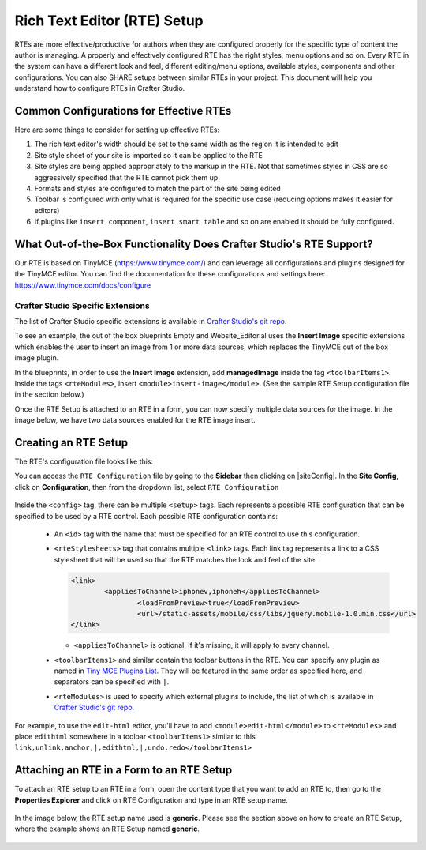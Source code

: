 .. _rte-setup:

============================
Rich Text Editor (RTE) Setup 
============================

RTEs are more effective/productive for authors  when they are configured properly for the specific type of content the author is managing.  A properly and effectively configured RTE has the right styles, menu options and so on.
Every RTE in the system can have a different look  and feel, different editing/menu options, available styles, components and other configurations.  You can also SHARE setups between similar RTEs in your project.  This document will help you understand how to configure RTEs in Crafter Studio.

----------------------------------------
Common Configurations for Effective RTEs
----------------------------------------
Here are some things to consider for setting up effective RTEs:

#. The rich text editor's width should be set to the same width as the region it is intended to edit
#. Site style sheet of your site is imported so it can be applied to the RTE
#. Site styles are being applied appropriately to the markup in the RTE.  Not that sometimes styles in CSS are so aggressively specified that the RTE cannot pick them up.
#. Formats and styles are configured to match the part of the site being edited
#. Toolbar is configured with only what is required for the specific use case (reducing options makes it easier for editors)
#. If plugins like ``insert component``, ``insert smart table`` and so on are enabled it should be fully configured.

--------------------------------------------------------------------
What Out-of-the-Box Functionality Does Crafter Studio's RTE Support?
--------------------------------------------------------------------

Our RTE is based on TinyMCE (https://www.tinymce.com/) and can leverage all configurations and plugins designed for the TinyMCE editor.  You can find the documentation for these configurations and settings here: https://www.tinymce.com/docs/configure

^^^^^^^^^^^^^^^^^^^^^^^^^^^^^^^^^^
Crafter Studio Specific Extensions
^^^^^^^^^^^^^^^^^^^^^^^^^^^^^^^^^^

The list of Crafter Studio specific extensions is available in `Crafter Studio's git repo <https://github.com/craftercms/studio2-ui/tree/master/static-assets/components/cstudio-forms/controls/rte-plugins>`_.

To see an example, the out of the box blueprints Empty and Website_Editorial uses the **Insert Image** specific extensions which enables the user to insert an image from 1 or more data sources, which replaces the TinyMCE out of the box image plugin.

In the blueprints, in order to use the **Insert Image** extension, add **managedImage** inside the tag ``<toolbarItems1>``.  Inside the tags ``<rteModules>``, insert ``<module>insert-image</module>``.  (See the sample RTE Setup configuration file in the section below.)

Once the RTE Setup is attached to an RTE in a form, you can now specify  multiple data sources for the image.  In the image below, we have two data sources enabled for the RTE image insert.

.. figure:: /_static/images/rte-setup-extension-example-insert-img.png
    :alt: RTE Setup - Insert Image Extension Example
	:align: center

---------------------
Creating an RTE Setup
---------------------

The RTE's configuration file looks like this:

.. code-block:: xml
    :caption: {REPOSITORY_ROOT}/sites/SITENAME/config/studio/form-control-config/rte/rte-setup.xml
    :linenos:

    <?xml version="1.0" encoding="UTF-8"?>
    <!--
    	This file configures Studio's Rich Text Editor (RTE), and it supports several configuration profiles, where the
    	content model selects which profile to use for which RTE field in the forms.
    -->
    <config>
        <setup>
            <id>generic</id> <!-- This starts a profile configuration -->
            <rteStylesheets> <!-- This informs the RTE to use the CSS files -->
                <link>
                    <loadFromPreview>true</loadFromPreview>
                    <url>/static-assets/css/main.css</url>
                </link>

                <link>
                    <appliesToChannel>iphonev,iphoneh</appliesToChannel>
                    <loadFromPreview>true</loadFromPreview>
                    <url>/static-assets/mobile/css/iphone.css</url>
                </link>
                <link>
                    <appliesToChannel>iphonev,iphoneh</appliesToChannel>
                    <loadFromPreview>true</loadFromPreview>
                    <url>/static-assets/mobile/css/libs/jquery.mobile-1.0.min.css</url>
                </link>
            </rteStylesheets>

            <rteStyleOverride>
                body { background: none; background-color: white; padding: 10px; }
                .layoutColumn { border: 1px solid gray; }
                .layoutColumn3 { border: 1px solid gray; }
                .layoutColumn4 { border: 1px solid gray; }

                h1 {
                color:rgb(61, 68, 73);
                font-family:'Roboto Slab';
                font-size:44px;
                font-weight:bold;
                }

                h3 {
                color:rgb(61, 68, 73);
                font-family:'Roboto Slab';
                font-size:18px;
                }

                p {
                font-size:14px;
                }

            </rteStyleOverride>

            <toolbarItems1>
                formatselect,|,bold,italic,underline,strikethrough,|,sub,sup,charmap,|,outdent,indent,blockquote,|,justifyleft,justifycenter,justifyright,justifyfull,|,bullist,numlist,|,managedImage,link,unlink,anchor,|,edithtml,|,undo,redo
        </toolbarItems1>
        <toolbarItems2></toolbarItems2>
        <toolbarItems3></toolbarItems3>
        <toolbarItems4></toolbarItems4>

            <rteLinkStyles> <!-- configures HTTP link styles within the RTE (double click a link in the RTE and select the
						`Class` field. -->
                <style>
                    <!-- first row is the title -->
                    <name>Link Styles</name>
                    <value>Link Styles</value>
                </style>
                <style>
                    <name>Standard</name>
                    <value>standard</value>
                </style>
                <style>
                    <name>Single</name>
                    <value>single</value>
                </style>
                <style>
                    <name>Hidden</name>
                    <value>hidden</value>
                </style>
                <style>
                    <name>Title link</name>
                    <value>titleLink</value>
                </style>
                <style>
                    <name>Button</name>
                    <value>mediumButton</value>
                </style>
            </rteLinkStyles>

            <!-- Widgets: These are Crafter components that can be dragged and dropped in the RTE -->
            <rteWidgets>
                <!--
                <widget>
                    <name />
                    <description />
                    <contentIdField />
                    <contentIdType />
                    <contentPath />
                    <contentType />
                    <includeJs />
                    <includeCss />
                </widget>
                -->
            </rteWidgets>

            <!-- Modules: -->
            <rteModules>
                <module>insert-image</module>
                <module>channel</module>
                <module>edit-html</module>
            </rteModules>
        </setup>
    </config>

You can access the ``RTE Configuration`` file by going to the **Sidebar** then clicking on  |siteConfig|.  In the **Site Config**, click on **Configuration**, then from the dropdown list, select ``RTE Configuration``

.. figure:: /_static/images/rte-setup-config-file-access.png
    :alt: RTE Setup - Open RTE Configuration File in Studio
	:align: center


Inside the ``<config>`` tag, there can be multiple ``<setup>`` tags. Each represents a possible RTE configuration that can be specified to be used by a RTE control. Each possible RTE configuration contains:

    * An ``<id>`` tag with the name that must be specified for an RTE control to use this configuration.
    * ``<rteStylesheets>`` tag that contains multiple ``<link>`` tags. Each link tag represents a link to a CSS stylesheet that will be used so that the RTE matches the look and feel of the site.

      .. code-block:: xml

        <link>
         	<appliesToChannel>iphonev,iphoneh</appliesToChannel>
			<loadFromPreview>true</loadFromPreview>
			<url>/static-assets/mobile/css/libs/jquery.mobile-1.0.min.css</url>         
        </link>

      * ``<appliesToChannel>`` is optional. If it's missing, it will apply to every channel.
    * ``<toolbarItems1>`` and similar contain the toolbar buttons in the RTE. You can specify any plugin as named in `Tiny MCE Plugins List <https://www.tinymce.com/docs/plugins/>`_. They will be featured in the same order as specified here, and separators can be specified with ``|``.
    * ``<rteModules>`` is used to specify which external plugins to include, the list of which is available in `Crafter Studio's git repo <https://github.com/craftercms/studio2-ui/tree/master/static-assets/components/cstudio-forms/controls/rte-plugins>`_.

For example, to use the ``edit-html`` editor, you'll have to add ``<module>edit-html</module>`` to ``<rteModules>`` and place ``edithtml`` somewhere in a toolbar ``<toolbarItems1>`` similar to this ``link,unlink,anchor,|,edithtml,|,undo,redo</toolbarItems1>``


------------------------------------------
Attaching an RTE in a Form to an RTE Setup
------------------------------------------

To attach an RTE setup to an RTE in a form, open the content type that you want to add an RTE to, then go to the **Properties Explorer** and click on RTE Configuration and type in an RTE setup name.

.. figure:: /_static/images/rte-setup-form.png
    :alt: RTE Setup - Add an RTE in the Form
	:align: center

In the image below, the RTE setup name used is **generic**.  Please see the section above on how to create an RTE Setup, where the example shows an RTE Setup named **generic**.

.. figure:: /_static/images/rte-setup-attach-config.png
    :alt: RTE Setup - Attach an RTE in a Form to an RTE Setup
	:align: center


